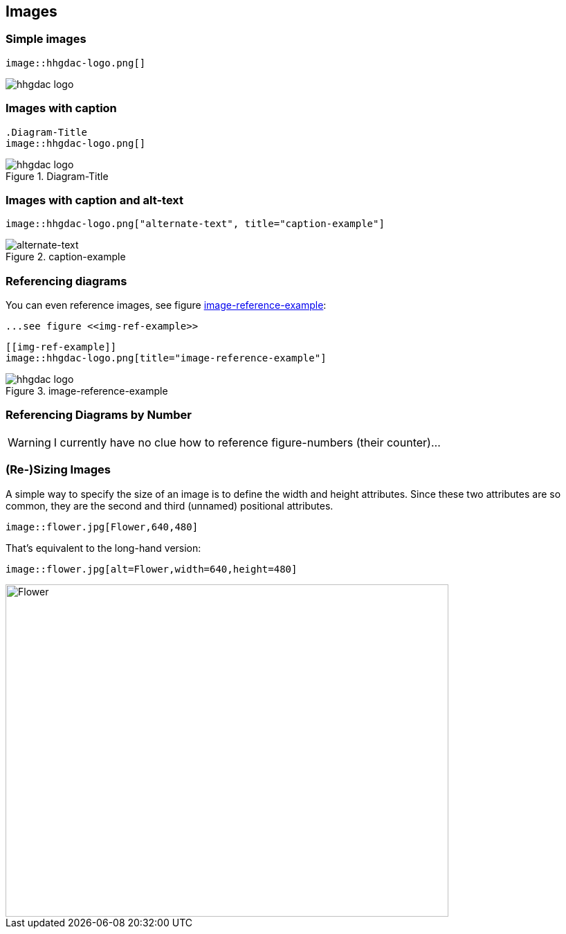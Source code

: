 // part of the AsciiDoc Architecture Documentation 101
// by R.D. Mueller and Gernot Starke

== Images

=== Simple images

----
image::hhgdac-logo.png[]
----

image::hhgdac-logo.png[]

=== Images with caption

----
.Diagram-Title
image::hhgdac-logo.png[]
----

.Diagram-Title
image::hhgdac-logo.png[]


=== Images with caption and alt-text

----
image::hhgdac-logo.png["alternate-text", title="caption-example"]
----

image::hhgdac-logo.png["alternate-text", title="caption-example"]


=== Referencing diagrams

You can even reference images, see figure <<img-ref-example>>:

----
...see figure <<img-ref-example>>
----

----
[[img-ref-example]]
image::hhgdac-logo.png[title="image-reference-example"]
----

[[img-ref-example]]
image::hhgdac-logo.png[title="image-reference-example"]


=== Referencing Diagrams by Number


WARNING: I currently have no clue how to reference figure-numbers
(their counter)...

=== (Re-)Sizing Images

A simple way to specify the size of an image is
to define the width and height attributes.
Since these two attributes are so common,
they are the second and third (unnamed) positional
attributes.

----
image::flower.jpg[Flower,640,480]
----

That’s equivalent to the long-hand version:

----
image::flower.jpg[alt=Flower,width=640,height=480]
----

image::flower.jpg[Flower,640,480]
